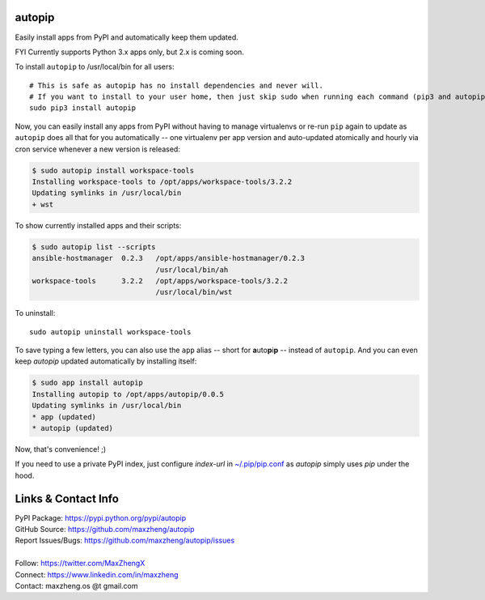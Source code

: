 autopip
===========

Easily install apps from PyPI and automatically keep them updated.

FYI Currently supports Python 3.x apps only, but 2.x is coming soon.

To install ``autopip`` to /usr/local/bin for all users::

    # This is safe as autopip has no install dependencies and never will.
    # If you want to install to your user home, then just skip sudo when running each command (pip3 and autopip)
    sudo pip3 install autopip

Now, you can easily install any apps from PyPI without having to manage virtualenvs or re-run ``pip`` again to update as
``autopip`` does all that for you automatically -- one virtualenv per app version and auto-updated atomically and hourly
via cron service whenever a new version is released:

.. code-block:: console

    $ sudo autopip install workspace-tools
    Installing workspace-tools to /opt/apps/workspace-tools/3.2.2
    Updating symlinks in /usr/local/bin
    + wst

To show currently installed apps and their scripts:

.. code-block:: console

    $ sudo autopip list --scripts
    ansible-hostmanager  0.2.3   /opt/apps/ansible-hostmanager/0.2.3
                                 /usr/local/bin/ah
    workspace-tools      3.2.2   /opt/apps/workspace-tools/3.2.2
                                 /usr/local/bin/wst

To uninstall::

    sudo autopip uninstall workspace-tools

To save typing a few letters, you can also use the ``app`` alias -- short for **a**\ uto\ **p**\ i\ **p** -- instead of
``autopip``. And you can even keep `autopip` updated automatically by installing itself:

.. code-block:: console

    $ sudo app install autopip
    Installing autopip to /opt/apps/autopip/0.0.5
    Updating symlinks in /usr/local/bin
    * app (updated)
    * autopip (updated)

Now, that's convenience! ;)

If you need to use a private PyPI index, just configure `index-url` in `~/.pip/pip.conf
<https://pip.pypa.io/en/stable/user_guide/#configuration>`_ as `autopip` simply uses `pip` under the hood.

Links & Contact Info
====================

| PyPI Package: https://pypi.python.org/pypi/autopip
| GitHub Source: https://github.com/maxzheng/autopip
| Report Issues/Bugs: https://github.com/maxzheng/autopip/issues
|
| Follow: https://twitter.com/MaxZhengX
| Connect: https://www.linkedin.com/in/maxzheng
| Contact: maxzheng.os @t gmail.com
